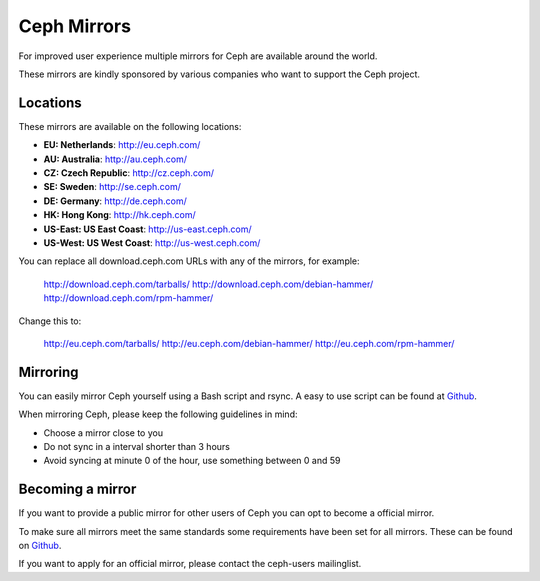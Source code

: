 =============
 Ceph Mirrors
=============

For improved user experience multiple mirrors for Ceph are available around the
world.

These mirrors are kindly sponsored by various companies who want to support the
Ceph project.


Locations
=========

These mirrors are available on the following locations:

- **EU: Netherlands**: http://eu.ceph.com/
- **AU: Australia**: http://au.ceph.com/
- **CZ: Czech Republic**: http://cz.ceph.com/
- **SE: Sweden**: http://se.ceph.com/
- **DE: Germany**: http://de.ceph.com/
- **HK: Hong Kong**: http://hk.ceph.com/
- **US-East: US East Coast**: http://us-east.ceph.com/
- **US-West: US West Coast**: http://us-west.ceph.com/

You can replace all download.ceph.com URLs with any of the mirrors, for example:

  http://download.ceph.com/tarballs/
  http://download.ceph.com/debian-hammer/
  http://download.ceph.com/rpm-hammer/

Change this to:

  http://eu.ceph.com/tarballs/
  http://eu.ceph.com/debian-hammer/
  http://eu.ceph.com/rpm-hammer/


Mirroring
=========

You can easily mirror Ceph yourself using a Bash script and rsync. A easy to use
script can be found at `Github`_.

When mirroring Ceph, please keep the following guidelines in mind:

- Choose a mirror close to you
- Do not sync in a interval shorter than 3 hours
- Avoid syncing at minute 0 of the hour, use something between 0 and 59


Becoming a mirror
=================

If you want to provide a public mirror for other users of Ceph you can opt to
become a official mirror.

To make sure all mirrors meet the same standards some requirements have been
set for all mirrors. These can be found on `Github`_.

If you want to apply for an official mirror, please contact the ceph-users mailinglist.


.. _Github: https://github.com/ceph/ceph/tree/master/mirroring
